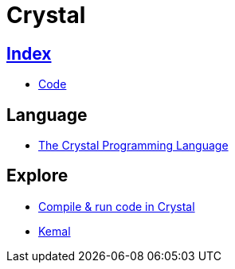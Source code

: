 = Crystal

== link:../index.adoc[Index]

- link:index.adoc[Code]

== Language

- link:https://crystal-lang.org/[The Crystal Programming Language]

== Explore

- link:https://play.crystal-lang.org/#/cr[Compile & run code in Crystal]
- link:http://kemalcr.com/[Kemal]
